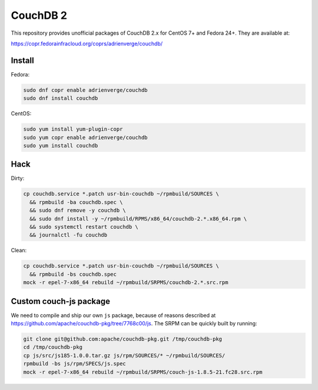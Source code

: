 CouchDB 2
=========

This repository provides unofficial packages of CouchDB 2.x for CentOS 7+ and
Fedora 24+. They are available at:

https://copr.fedorainfracloud.org/coprs/adrienverge/couchdb/

Install
-------

Fedora:

.. code:: shell

 sudo dnf copr enable adrienverge/couchdb
 sudo dnf install couchdb

CentOS:

.. code:: shell

 sudo yum install yum-plugin-copr
 sudo yum copr enable adrienverge/couchdb
 sudo yum install couchdb

Hack
----

Dirty:

.. code:: shell

 cp couchdb.service *.patch usr-bin-couchdb ~/rpmbuild/SOURCES \
   && rpmbuild -ba couchdb.spec \
   && sudo dnf remove -y couchdb \
   && sudo dnf install -y ~/rpmbuild/RPMS/x86_64/couchdb-2.*.x86_64.rpm \
   && sudo systemctl restart couchdb \
   && journalctl -fu couchdb

Clean:

.. code:: shell

 cp couchdb.service *.patch usr-bin-couchdb ~/rpmbuild/SOURCES \
   && rpmbuild -bs couchdb.spec
 mock -r epel-7-x86_64 rebuild ~/rpmbuild/SRPMS/couchdb-2.*.src.rpm

Custom couch-js package
-----------------------

We need to compile and ship our own ``js`` package, because of reasons
described at https://github.com/apache/couchdb-pkg/tree/7768c00/js.
The SRPM can be quickly built by running:

.. code:: shell

 git clone git@github.com:apache/couchdb-pkg.git /tmp/couchdb-pkg
 cd /tmp/couchdb-pkg
 cp js/src/js185-1.0.0.tar.gz js/rpm/SOURCES/* ~/rpmbuild/SOURCES/
 rpmbuild -bs js/rpm/SPECS/js.spec
 mock -r epel-7-x86_64 rebuild ~/rpmbuild/SRPMS/couch-js-1.8.5-21.fc28.src.rpm

